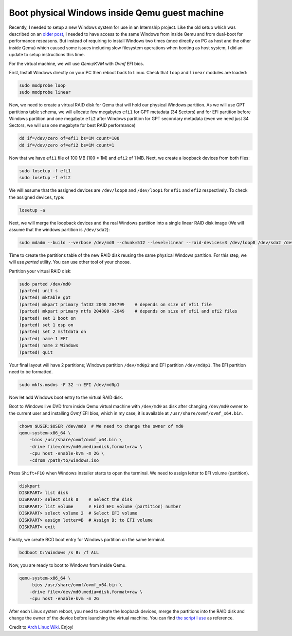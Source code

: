 ===============================================
Boot physical Windows inside Qemu guest machine
===============================================

.. Author:: Moez Bouhlel <bmoez.j@gmail.com>
.. Id:: boot-physical-windows-inside-qemu-guest-machine
.. Tags:: linux, qemu, kvm, windows
.. Published:: 2017/02/14
.. Publish:: True

Recently, I needed to setup a new Windows system for use in an Internship
project. Like the old setup which was described on an `older post`_, I needed to
have access to the same Windows from inside Qemu and from dual-boot for
performance reseasons. But instead of requiring to install Windows two times
(once directly on PC as host and the other inside Qemu) which caused some
issues including slow filesystem operations when booting as host system, I did
an update to setup instructions this time.

For the virtual machine, we will use *Qemu/KVM* with *Ovmf* EFI bios.

First, Install Windows directly on your PC then reboot back to Linux. Check
that ``loop`` and ``linear`` modules are loaded:

.. code:: shell

    sudo modprobe loop
    sudo modprobe linear

New, we need to create a virtual RAID disk for Qemu that will hold our physical
Windows partition. As we will use GPT partitions table schema, we will allocate
few megabytes ``efi1`` for GPT metadata (34 Sectors) and for EFI partition
before Windows partition and one megabyte ``efi2`` after Windows partition for
GPT secondary metadata (even we need just 34 Sectors, we will use one megabyte
for best RAID performance)

.. code:: shell

    dd if=/dev/zero of=efi1 bs=1M count=100
    dd if=/dev/zero of=efi2 bs=1M count=1

Now that we have ``efi1`` file of 100 MB (100 * 1M) and ``efi2`` of 1 MB. Next,
we create a loopback devices from both files:

.. code:: shell

    sudo losetup -f efi1
    sudo losetup -f efi2

We will assume that the assigned devices are ``/dev/loop0`` and ``/dev/loop1``
for ``efi1`` and ``efi2`` respectively. To check the assigned devices, type:

.. code:: shell

    losetup -a

Next, we will merge the loopback devices and the real Windows partition into a
single linear RAID disk image (We will assume that the windows partition is
``/dev/sda2``):

.. code:: shell

    sudo mdadm --build --verbose /dev/md0 --chunk=512 --level=linear --raid-devices=3 /dev/loop0 /dev/sda2 /dev/loop1

Time to create the partitions table of the new RAID disk reusing the same
physical Windows partition. For this step, we will use *parted* utility. You
can use other tool of your choose.

Partition your virtual RAID disk:

.. code:: shell

    sudo parted /dev/md0
    (parted) unit s
    (parted) mktable gpt
    (parted) mkpart primary fat32 2048 204799    # depends on size of efi1 file
    (parted) mkpart primary ntfs 204800 -2049    # depends on size of efi1 and efi2 files
    (parted) set 1 boot on
    (parted) set 1 esp on
    (parted) set 2 msftdata on
    (parted) name 1 EFI
    (parted) name 2 Windows
    (parted) quit

Your final layout will have 2 partitions; Windows partition ``/dev/md0p2`` and
EFI partition ``/dev/md0p1``. The EFI partition need to be formatted.

.. code:: shell

    sudo mkfs.msdos -F 32 -n EFI /dev/md0p1

Now let add Windows boot entry to the virtual RAID disk.

Boot to Windows live DVD from inside Qemu virtual machine with ``/dev/md0`` as
disk after changing ``/dev/md0`` owner to the current user and installing
*Ovmf* EFI bios, which in my case, it is available at
``/usr/share/ovmf/ovmf_x64.bin``.

.. code:: shell

    chown $USER:$USER /dev/md0  # We need to change the owner of md0
    qemu-system-x86_64 \
        -bios /usr/share/ovmf/ovmf_x64.bin \
        -drive file=/dev/md0,media=disk,format=raw \
        -cpu host -enable-kvm -m 2G \
        -cdrom /path/to/windows.iso

Press ``Shift+F10`` when Windows installer starts to open the terminal. We need
to assign letter to EFI volume (partition).

.. code:: batch

    diskpart
    DISKPART> list disk
    DISKPART> select disk 0    # Select the disk
    DISKPART> list volume      # Find EFI volume (partition) number
    DISKPART> select volume 2  # Select EFI volume
    DISKPART> assign letter=B  # Assign B: to EFI volume
    DISKPART> exit

Finally, we create BCD boot entry for Windows partition on the same terminal.

.. code:: batch

    bcdboot C:\Windows /s B: /f ALL

Now, you are ready to boot to Windows from inside Qemu.

.. code:: shell

    qemu-system-x86_64 \
        -bios /usr/share/ovmf/ovmf_x64.bin \
        -drive file=/dev/md0,media=disk,format=raw \
        -cpu host -enable-kvm -m 2G

After each Linux system reboot, you need to create the loopback devices, merge
the partitions into the RAID disk and change the owner of the device before
launching the virtual machine. You can find `the script I use`_ as reference.

Credit to `Arch Linux Wiki`_. Enjoy!

.. _older post: /post/dualboolt-guest-window-machine
.. _Arch Linux Wiki: https://wiki.archlinux.org/index.php/QEMU#Simulate_virtual_disk_with_MBR_using_linear_RAID
.. _the script I use: https://github.com/lejenome/dotfiles/blob/master/bin/ws
